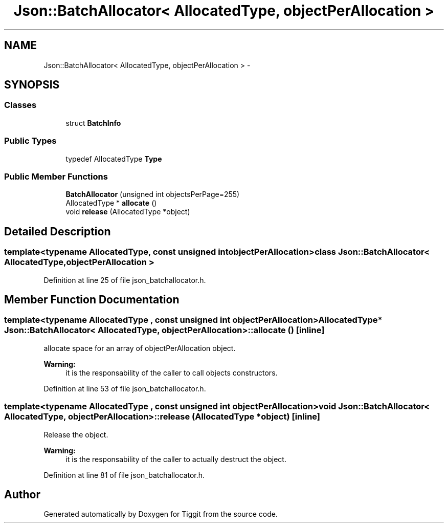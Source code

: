 .TH "Json::BatchAllocator< AllocatedType, objectPerAllocation >" 3 "Tue May 8 2012" "Tiggit" \" -*- nroff -*-
.ad l
.nh
.SH NAME
Json::BatchAllocator< AllocatedType, objectPerAllocation > \- 
.SH SYNOPSIS
.br
.PP
.SS "Classes"

.in +1c
.ti -1c
.RI "struct \fBBatchInfo\fP"
.br
.in -1c
.SS "Public Types"

.in +1c
.ti -1c
.RI "typedef AllocatedType \fBType\fP"
.br
.in -1c
.SS "Public Member Functions"

.in +1c
.ti -1c
.RI "\fBBatchAllocator\fP (unsigned int objectsPerPage=255)"
.br
.ti -1c
.RI "AllocatedType * \fBallocate\fP ()"
.br
.ti -1c
.RI "void \fBrelease\fP (AllocatedType *object)"
.br
.in -1c
.SH "Detailed Description"
.PP 

.SS "template<typename AllocatedType, const unsigned int objectPerAllocation>class Json::BatchAllocator< AllocatedType, objectPerAllocation >"

.PP
Definition at line 25 of file json_batchallocator\&.h\&.
.SH "Member Function Documentation"
.PP 
.SS "template<typename AllocatedType , const unsigned int objectPerAllocation> AllocatedType* \fBJson::BatchAllocator\fP< AllocatedType, objectPerAllocation >::\fBallocate\fP ()\fC [inline]\fP"
allocate space for an array of objectPerAllocation object\&. 
.PP
\fBWarning:\fP
.RS 4
it is the responsability of the caller to call objects constructors\&. 
.RE
.PP

.PP
Definition at line 53 of file json_batchallocator\&.h\&.
.SS "template<typename AllocatedType , const unsigned int objectPerAllocation> void \fBJson::BatchAllocator\fP< AllocatedType, objectPerAllocation >::\fBrelease\fP (AllocatedType *object)\fC [inline]\fP"
Release the object\&. 
.PP
\fBWarning:\fP
.RS 4
it is the responsability of the caller to actually destruct the object\&. 
.RE
.PP

.PP
Definition at line 81 of file json_batchallocator\&.h\&.

.SH "Author"
.PP 
Generated automatically by Doxygen for Tiggit from the source code\&.
